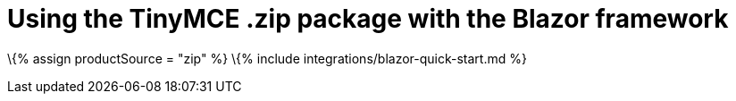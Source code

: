 = Using the TinyMCE .zip package with the Blazor framework

:title_nav: Using a .zip package :description: A guide on integrating a .zip version of TinyMCE into the Blazor framework. :keywords: integration integrate blazor blazorapp

\{% assign productSource = "zip" %} \{% include integrations/blazor-quick-start.md %}
